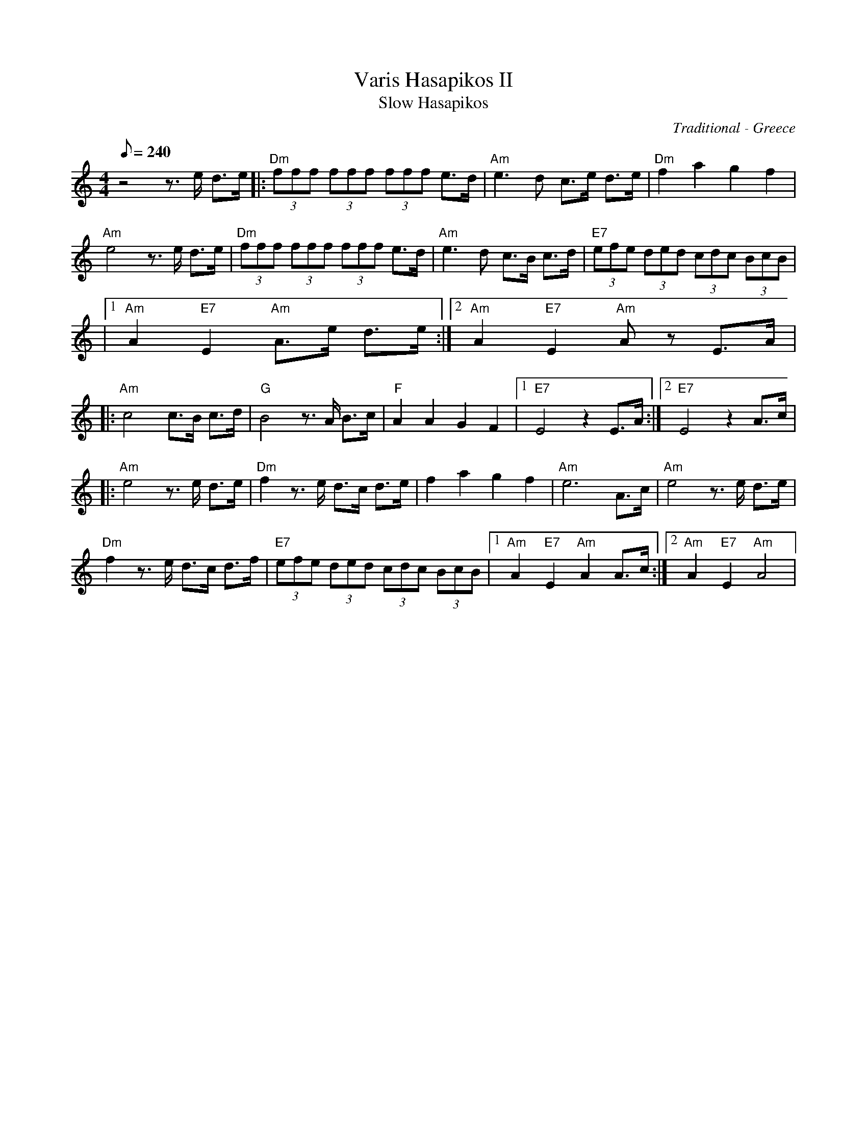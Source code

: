 X:17
T: Varis Hasapikos II
T: Slow Hasapikos
R: hasapikos
O: Traditional - Greece
Z: John Chambers <jc@trillian.mit.edu>
F: http://trillian.mit.edu/~jc/music/abc/Greece/VariHasapikos2.abc
Z: abc format edited by Wendy Anthony 23/04/2008 PST
S: Scott Minter to CoMandoList TOW
L: 1/8
Q: 240
M: 4/4
K: Am
z4 z3/2e/ d3/2e/ |: "Dm"(3fff (3fff (3fff e3/2d/ | "Am"e3d c3/2e/ d3/2e/ | "Dm"f2 a2 g2 f2 |
"Am"e4 z3/2e/ d3/2e/ | "Dm"(3fff (3fff (3fff e3/2d/ | "Am"e3d c3/2B/ c3/2d/ | "E7"(3efe (3ded (3cdc (3BcB |
|1 "Am"A2 "E7"E2 "Am"A3/2e/ d3/2e/ :|2 "Am"A2 "E7"E2 "Am"Az E3/2A/ |
|: "Am"c4 c3/2B/ c3/2d/ | "G"B4 z3/2A/ B3/2c/ | "F"A2 A2 G2 F2 |1 "E7"E4 z2 E3/2A/ :|2 "E7"E4 z2 A3/2c/ |
|: "Am"e4 z3/2e/ d3/2e/ | "Dm"f2 z3/2e/ d3/2c/ d3/2e/ | f2 a2 g2 f2 | "Am"e6 A3/2c/ | "Am"e4 z3/2e/ d3/2e/ |
"Dm"f2 z3/2e/ d3/2c/ d3/2f/ | "E7"(3efe (3ded (3cdc (3BcB |1 "Am"A2 "E7"E2 "Am"A2 A3/2c/ :|2 "Am"A2 "E7"E2 "Am"A4 |
